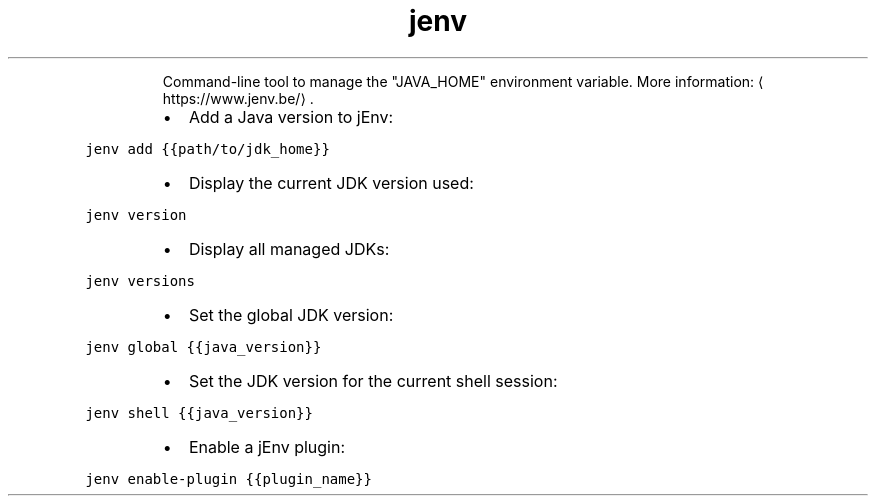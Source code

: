 .TH jenv
.PP
.RS
Command\-line tool to manage the "JAVA_HOME" environment variable.
More information: \[la]https://www.jenv.be/\[ra]\&.
.RE
.RS
.IP \(bu 2
Add a Java version to jEnv:
.RE
.PP
\fB\fCjenv add {{path/to/jdk_home}}\fR
.RS
.IP \(bu 2
Display the current JDK version used:
.RE
.PP
\fB\fCjenv version\fR
.RS
.IP \(bu 2
Display all managed JDKs:
.RE
.PP
\fB\fCjenv versions\fR
.RS
.IP \(bu 2
Set the global JDK version:
.RE
.PP
\fB\fCjenv global {{java_version}}\fR
.RS
.IP \(bu 2
Set the JDK version for the current shell session:
.RE
.PP
\fB\fCjenv shell {{java_version}}\fR
.RS
.IP \(bu 2
Enable a jEnv plugin:
.RE
.PP
\fB\fCjenv enable\-plugin {{plugin_name}}\fR
